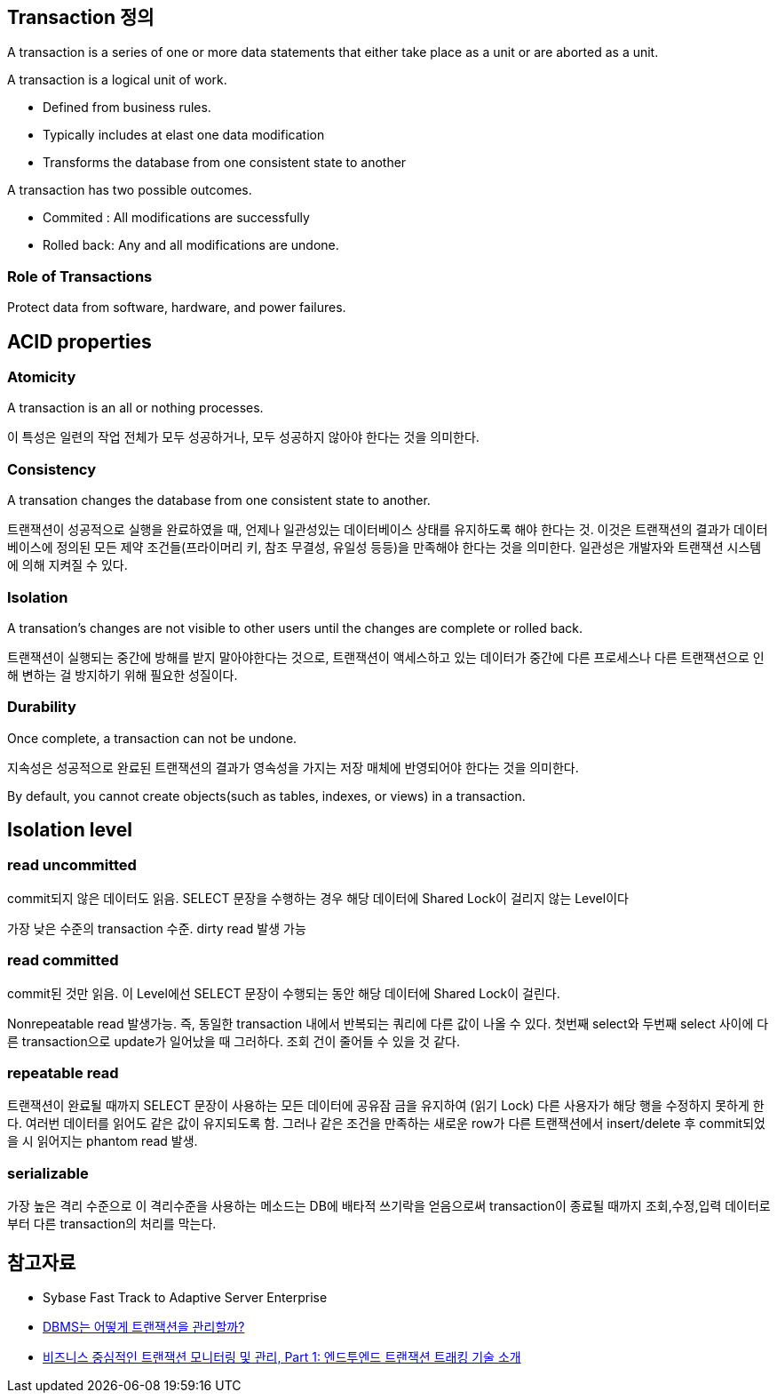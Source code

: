 == Transaction 정의
A transaction is a series of one or more data statements that either take place as a unit or are aborted as a unit.

A transaction is a logical unit of work.

*   Defined from business rules.
*   Typically includes at elast one data modification
*   Transforms the database from one consistent state to another

A transaction has two possible outcomes.

* Commited : All modifications are successfully
* Rolled back: Any and all modifications are undone.

=== Role of Transactions

Protect data from software, hardware, and power failures.

== ACID properties

=== Atomicity
A transaction is an all or nothing processes.

이 특성은 일련의 작업 전체가 모두 성공하거나, 모두 성공하지 않아야 한다는 것을 의미한다.

=== Consistency
A transation changes the database from one consistent state to another.

트랜잭션이 성공적으로 실행을 완료하였을 때, 언제나 일관성있는 데이터베이스 상태를 유지하도록 해야 한다는 것. 이것은 트랜잭션의 결과가 데이터베이스에 정의된 모든 제약 조건들(프라이머리 키, 참조 무결성, 유일성 등등)을 만족해야 한다는 것을 의미한다. 일관성은 개발자와 트랜잭션 시스템에 의해 지켜질 수 있다.

=== Isolation
A transation's changes are not visible to other users until the changes are complete or rolled back.

트랜잭션이 실행되는 중간에 방해를 받지 말아야한다는 것으로, 트랜잭션이 액세스하고 있는 데이터가 중간에 다른 프로세스나 다른 트랜잭션으로 인해 변하는 걸 방지하기 위해 필요한 성질이다.

=== Durability
Once complete, a transaction can not be undone.

지속성은 성공적으로 완료된 트랜잭션의 결과가 영속성을 가지는 저장 매체에 반영되어야 한다는 것을 의미한다.

By default, you cannot create objects(such as tables, indexes, or views) in a transaction.

== Isolation level

=== read uncommitted

commit되지 않은 데이터도 읽음. SELECT 문장을 수행하는 경우 해당 데이터에 Shared Lock이 걸리지 않는 Level이다

가장 낮은 수준의 transaction 수준. dirty read 발생 가능

=== read committed

commit된 것만 읽음. 이 Level에선 SELECT 문장이 수행되는 동안 해당 데이터에 Shared Lock이 걸린다.

Nonrepeatable read 발생가능. 즉, 동일한 transaction 내에서 반복되는 쿼리에 다른 값이 나올 수 있다. 첫번째 select와 두번째 select 사이에 다른 transaction으로 update가 일어났을 때 그러하다. 조회 건이 줄어들 수 있을 것 같다.

=== repeatable read

트랜잭션이 완료될 때까지 SELECT 문장이 사용하는 모든 데이터에  공유잠 금을 유지하여 (읽기 Lock) 다른 사용자가 해당 행을 수정하지 못하게 한다. 여러번 데이터를 읽어도 같은 값이 유지되도록 함. 그러나 같은 조건을 만족하는 새로운 row가 다른 트랜잭션에서 insert/delete 후 commit되었을 시 읽어지는 phantom read 발생.

=== serializable

가장 높은 격리 수준으로 이 격리수준을 사용하는 메소드는 DB에 배타적 쓰기락을 얻음으로써 transaction이 종료될 때까지 조회,수정,입력 데이터로부터 다른 transaction의 처리를 막는다.

== 참고자료
* Sybase Fast Track to Adaptive Server Enterprise
* http://helloworld.naver.com/helloworld/407507[DBMS는 어떻게 트랜잭션을 관리할까?]
* http://www.ibm.com/developerworks/kr/library/opendw/20080122/[비즈니스 중심적인 트랜잭션 모니터링 및 관리, Part 1: 엔드투엔드 트랜잭션 트래킹 기술 소개]
